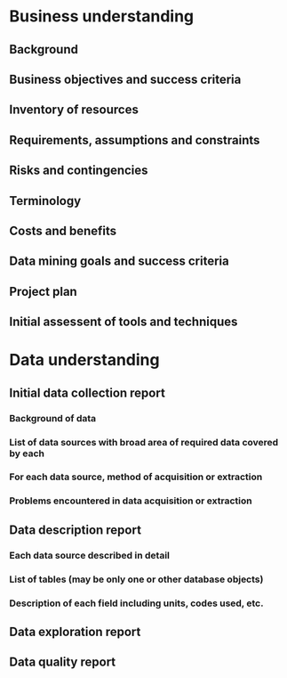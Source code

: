 #+TITLE YELP DATASCIENCE PROJECT


* Business understanding
** Background
** Business objectives and success criteria
** Inventory of resources
** Requirements, assumptions and constraints
** Risks and contingencies
** Terminology
** Costs and benefits
** Data mining goals and success criteria
** Project plan
** Initial assessent of tools and techniques

* Data understanding
** Initial data collection report 
*** Background of data
*** List of data sources with broad area of required data covered by each 
*** For each data source, method of acquisition or extraction
*** Problems encountered in data acquisition or extraction
** Data description report
*** Each data source described in detail
*** List of tables (may be only one or other database objects)
*** Description of each field including units, codes used, etc.
** Data exploration report

** Data quality report 
